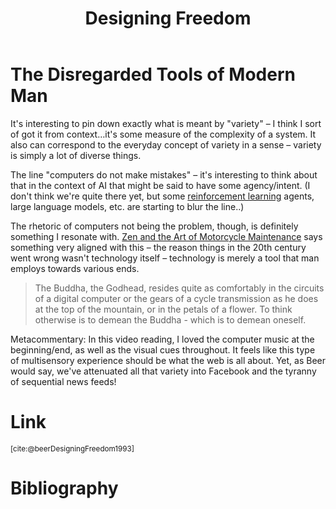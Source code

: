:PROPERTIES:
:ID:       d0730d9b-797c-4d9f-9276-413e57462ed9
:END:
#+title: Designing Freedom

* The Disregarded Tools of Modern Man
It's interesting to pin down exactly what is meant by "variety" -- I think I sort of got it from context...it's some measure of the complexity of a system. It also can correspond to the everyday concept of variety in a sense -- variety is simply a lot of diverse things.

The line "computers do not make mistakes" -- it's interesting to think about that in the context of AI that might be said to have some agency/intent. (I don't think we're quite there yet, but some [[id:9c86eed7-06ae-4995-b87e-4784e696dd4d][reinforcement learning]] agents, large language models, etc. are starting to blur the line..)

The rhetoric of computers not being the problem, though, is definitely something I resonate with. [[id:1ef6d0be-e0f0-4a12-b32e-63abe89c1e6a][Zen and the Art of Motorcycle Maintenance]] says something very aligned with this -- the reason things in the 20th century went wrong wasn't technology itself -- technology is merely a tool that man employs towards various ends.

#+begin_quote
The Buddha, the Godhead, resides quite as comfortably in the circuits of a digital computer or the gears of a cycle transmission as he does at the top of the mountain, or in the petals of a flower. To think otherwise is to demean the Buddha - which is to demean oneself.
#+end_quote

Metacommentary: In this video reading, I loved the computer music at the beginning/end, as well as the visual cues throughout. It feels like this type of multisensory experience should be what the web is all about. Yet, as Beer would say, we've attenuated all that variety into Facebook and the tyranny of sequential news feeds!

* Link
:PROPERTIES:
:HTML_CONTAINER_CLASS: no-display
:END:
@@html:<sup>@@[cite:@beerDesigningFreedom1993]@@html:</sup>@@
* Bibliography
#+print_bibliography:
